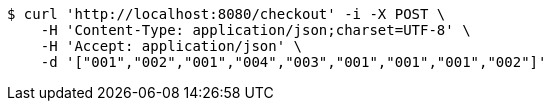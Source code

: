 [source,bash]
----
$ curl 'http://localhost:8080/checkout' -i -X POST \
    -H 'Content-Type: application/json;charset=UTF-8' \
    -H 'Accept: application/json' \
    -d '["001","002","001","004","003","001","001","001","002"]'
----